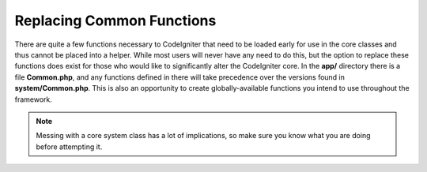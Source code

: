 **************************
Replacing Common Functions
**************************

There are quite a few functions necessary to CodeIgniter that need to be loaded early for use in the core classes and
thus cannot be placed into a helper. While most users will never have any need to do this, but the option to replace
these functions does exist for those who would like to significantly alter the CodeIgniter core. In the **app/**
directory there is a file **Common.php**, and any functions defined in there will take precedence over the versions
found in **system/Common.php**. This is also an opportunity to create globally-available functions you intend to
use throughout the framework.

.. note:: Messing with a core system class has a lot of implications, so make sure you know what you are doing before
    attempting it.
